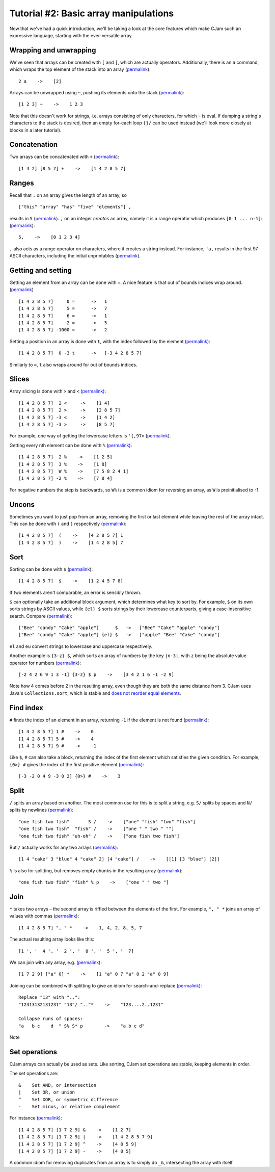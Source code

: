 Tutorial #2: Basic array manipulations
======================================

Now that we've had a quick introduction, we'll be taking a look at the core features which make CJam such an expressive language, starting with the ever-versatile array.

Wrapping and unwrapping
-----------------------

We've seen that arrays can be created with ``[`` and ``]``, which are actually operators. Additionally, there is an ``a`` command, which wraps the top element of the stack into an array (`permalink <http://cjam.aditsu.net/#code=2%20a%20p>`__). ::

    2 a    ->    [2]

Arrays can be unwrapped using ``~``, pushing its elements onto the stack (`permalink <http://cjam.aditsu.net/#code=%22another%20element%22%20%5B1%202%203%5D%20ed%20~%20ed>`__): ::

    [1 2 3] ~    ->    1 2 3

Note that this doesn't work for strings, i.e. arrays consisting of only characters, for which ``~`` is eval. If dumping a string's characters to the stack is desired, then an empty for-each loop ``{}/`` can be used instead (we'll look more closely at blocks in a later tutorial).

Concatenation
-------------

Two arrays can be concatenated with ``+`` (`permalink <http://cjam.aditsu.net/#code=%5B1%204%202%5D%20%5B8%205%207%5D%20%2B%20p>`__): ::

    [1 4 2] [8 5 7] +    ->    [1 4 2 8 5 7]

Ranges
------

Recall that ``,`` on an array gives the length of an array, so ::

    ["this" "array" "has" "five" "elements"] ,

results in ``5`` (`permalink <http://cjam.aditsu.net/#code=%5B%22this%22%20%22array%22%20%22has%22%20%22five%22%20%22elements%22%5D%20%2C>`__). ``,`` on an integer *creates* an array, namely it is a range operator which produces ``[0 1 ... n-1]``: (`permalink <http://cjam.aditsu.net/#code=5%2C%20p>`__)::

    5,    ->    [0 1 2 3 4]

``,`` also acts as a range operator on characters, where it creates a string instead. For instance, ``'a,`` results in the first 97 ASCII characters, including the initial unprintables (`permalink <http://cjam.aditsu.net/#code='a%2C>`__).

Getting and setting
-------------------

Getting an element from an array can be done with ``=``. A nice feature is that out of bounds indices wrap around. (`permalink <http://cjam.aditsu.net/#code=%5B1%204%202%208%205%207%5D%20%20%20%20%200%20%3D%20%20p%0A%5B1%204%202%208%205%207%5D%20%20%20%20%203%20%3D%20%20p%0A%5B1%204%202%208%205%207%5D%20%20%20%20%205%20%3D%20%20p%0A%5B1%204%202%208%205%207%5D%20%20%20%20%206%20%3D%20%20p%0A%5B1%204%202%208%205%207%5D%20%20%20%20-2%20%3D%20%20p%0A%5B1%204%202%208%205%207%5D%20-1000%20%3D%20%20p>`__) ::

    [1 4 2 8 5 7]     0 =      ->   1
    [1 4 2 8 5 7]     5 =      ->   7
    [1 4 2 8 5 7]     6 =      ->   1
    [1 4 2 8 5 7]    -2 =      ->   5
    [1 4 2 8 5 7] -1000 =      ->   2

Setting a position in an array is done with ``t``, with the index followed by the element (`permalink <http://cjam.aditsu.net/#code=%5B1%204%202%208%205%207%5D%200%20-3%20t%20p>`__): ::
    
	[1 4 2 8 5 7]  0 -3 t      ->   [-3 4 2 8 5 7]
	
Similarly to ``=``, ``t`` also wraps around for out of bounds indices.

Slices
------

Array slicing is done with ``>`` and ``<`` (`permalink <http://cjam.aditsu.net/#code=%5B1%204%202%208%205%207%5D%202%20%3C%20p%0A%5B1%204%202%208%205%207%5D%202%20%3E%20p%0A%5B1%204%202%208%205%207%5D%20-3%20%3C%20p%0A%5B1%204%202%208%205%207%5D%20-3%20%3E%20p>`__): ::

    [1 4 2 8 5 7]  2 <     ->    [1 4]
    [1 4 2 8 5 7]  2 >     ->    [2 8 5 7]
    [1 4 2 8 5 7] -3 <     ->    [1 4 2]
    [1 4 2 8 5 7] -3 >     ->    [8 5 7]

For example, one way of getting the lowercase letters is ``'{,97>`` (`permalink <http://cjam.aditsu.net/#code='%7B%2C97%3E>`__).

Getting every nth element can be done with ``%`` (`permalink <http://cjam.aditsu.net/#code=%5B1%204%202%208%205%207%5D%20%202%20%25%20p%0A%5B1%204%202%208%205%207%5D%20%203%20%25%20p%0A%5B1%204%202%208%205%207%5D%20%20W%20%25%20p%20%20%20%20e%23%20%20W%20is%20-1%0A%5B1%204%202%208%205%207%5D%20-2%20%25%20p>`__): ::

    [1 4 2 8 5 7]  2 %    ->    [1 2 5]
    [1 4 2 8 5 7]  3 %    ->    [1 8]
    [1 4 2 8 5 7]  W %    ->    [7 5 8 2 4 1]
    [1 4 2 8 5 7] -2 %    ->    [7 8 4]

For negative numbers the step is backwards, so ``W%`` is a common idiom for reversing an array, as ``W`` is preinitialised to -1.


Uncons
------

Sometimes you want to just pop from an array, removing the first or last element while leaving the rest of the array intact. This can be done with ``(`` and ``)`` respectively (`permalink <http://cjam.aditsu.net/#code=%5B1%204%202%208%205%207%5D%20(%20ed%20%3B%3B%0A%5B1%204%202%208%205%207%5D%20)%20ed%20%3B%3B>`__): ::

    [1 4 2 8 5 7]  (    ->    [4 2 8 5 7] 1
    [1 4 2 8 5 7]  )    ->    [1 4 2 8 5] 7
	
Sort
----

Sorting can be done with ``$`` (`permalink <http://cjam.aditsu.net/#code=%5B1%204%202%208%205%207%5D%20%24%20p>`__): ::

    [1 4 2 8 5 7]  $    ->    [1 2 4 5 7 8]
	
If two elements aren't comparable, an error is sensibly thrown.

``$`` can optionally take an additional block argument, which determines what key to sort by. For example, ``$`` on its own sorts strings by ASCII values, while ``{el} $`` sorts strings by their lowercase counterparts, giving a case-insensitive search. Compare (`permalink <http://cjam.aditsu.net/#code=%5B%22Bee%22%20%22candy%22%20%22Cake%22%20%22apple%22%5D%20%20%20%20%20%20%24%20p%0A%5B%22Bee%22%20%22candy%22%20%22Cake%22%20%22apple%22%5D%20%7Bel%7D%20%24%20p>`__): ::

    ["Bee" "candy" "Cake" "apple"]      $   ->   ["Bee" "Cake" "apple" "candy"]
    ["Bee" "candy" "Cake" "apple"] {el} $   ->   ["apple" "Bee" "Cake" "candy"]

``el`` and ``eu`` convert strings to lowercase and uppercase respectively.

Another example is ``{3-z} $``, which sorts an array of numbers by the key ``|n-3|``, with ``z`` being the absolute value operator for numbers (`permalink <http://cjam.aditsu.net/#code=%5B-2%204%202%206%209%201%203%20-1%5D%20%7B3-z%7D%20%24%20p>`__): ::

    [-2 4 2 6 9 1 3 -1] {3-z} $ p    ->    [3 4 2 1 6 -1 -2 9]

Note how 4 comes before 2 in the resulting array, even though they are both the same distance from 3. CJam uses Java's ``Collections.sort``, which is stable and `does not reorder equal elements <http://docs.oracle.com/javase/7/docs/api/java/util/Collections.html#sort(java.util.List,%20java.util.Comparator)>`__.

Find index
----------

``#`` finds the index of an element in an array, returning ``-1`` if the element is not found (`permalink <http://cjam.aditsu.net/#code=%5B1%204%202%208%205%207%5D%201%20%23%20p%0A%5B1%204%202%208%205%207%5D%205%20%23%20p%0A%5B1%204%202%208%205%207%5D%209%20%23%20p>`__): ::

    [1 4 2 8 5 7] 1 #    ->    0
    [1 4 2 8 5 7] 5 #    ->    4
    [1 4 2 8 5 7] 9 #    ->    -1
	
Like ``$``, ``#`` can also take a block, returning the index of the first element which satisfies the given condition. For example, ``{0>} #`` gives the index of the first positive element (`permalink <http://cjam.aditsu.net/#code=%5B-3%20-2%200%204%209%20-3%200%202%5D%20%7B0%3E%7D%20%23>`__): ::

    [-3 -2 0 4 9 -3 0 2] {0>} #    ->    3
	
Split
-----

``/`` splits an array based on another. The most common use for this is to split a string, e.g. ``S/`` splits by spaces and ``N/`` splits by newlines (`permalink <http://cjam.aditsu.net/#code=%22one%20fish%20two%20fish%22%20%20%20%20%20%20%20S%20%2F%20p%20%20%20e%23%20S%20is%20space%2C%20or%20%22%20%22%0A%22one%20fish%20two%20fish%22%20%20%22fish%22%20%2F%20p%0A%22one%20fish%20two%20fish%22%20%22uh-oh%22%20%2F%20p>`__): ::

    "one fish two fish"       S /    ->    ["one" "fish" "two" "fish"]
    "one fish two fish"  "fish" /    ->    ["one " " two " ""]
    "one fish two fish" "uh-oh" /    ->    ["one fish two fish"]

But ``/`` actually works for any two arrays (`permalink <http://cjam.aditsu.net/#code=%5B1%204%20%22cake%22%203%20%22blue%22%204%20%22cake%22%202%5D%20%5B4%20%22cake%22%5D%20%2F%20p>`__): ::

    [1 4 "cake" 3 "blue" 4 "cake" 2] [4 "cake"] /    ->    [[1] [3 "blue"] [2]]

``%`` is also for splitting, but removes empty chunks in the resulting array (`permalink <http://cjam.aditsu.net/#code=%22one%20fish%20two%20fish%22%20%22fish%22%20%25%20p>`__): ::

    "one fish two fish" "fish" % p    ->    ["one " " two "]

Join
----

``*`` takes two arrays – the second array is riffled between the elements of the first. For example, ``", " *`` joins an array of values with commas (`permalink <http://cjam.aditsu.net/#code=%5B1%204%202%208%205%207%5D%20%22%2C%20%22%20*>`__): ::

    [1 4 2 8 5 7] ", " *    ->    1, 4, 2, 8, 5, 7
	
The actual resulting array looks like this: ::

    [1 ', '  4 ', '  2 ', '  8 ', '  5 ', '  7]

We can join with any array, e.g. (`permalink <http://cjam.aditsu.net/#code=%5B1%207%202%209%5D%20%5B%22a%22%200%5D%20*%20p>`__)::

    [1 7 2 9] ["a" 0] *    ->    [1 "a" 0 7 "a" 0 2 "a" 0 9]

Joining can be combined with splitting to give an idiom for search-and-replace (`permalink <http://cjam.aditsu.net/#code=%2212313132131231%22%20%2213%22%2F%20%22..%22*%20p%20%20e%23%20Replace%20%2213%22%20with%20%22..%22%0A%22a%20%20%20b%20c%20%20%20%20d%20%20%22%20S%25%20S*%20p%20%20%20%20%20%20%20%20e%23%20Collapse%20runs%20of%20spaces>`__): ::

    Replace "13" with "..":
    "12313132131231" "13"/ ".."*    ->    "123....2..1231"
	
    Collapse runs of spaces:
    "a   b c    d  " S% S* p        ->    "a b c d"

Note 

Set operations
--------------

CJam arrays can actually be used as sets. Like sorting, CJam set operations are stable, keeping elements in order.

The set operations are: ::

    &    Set AND, or intersection
    |    Set OR, or union
    ^    Set XOR, or symmetric difference
    -    Set minus, or relative complement
	
For instance (`permalink <http://cjam.aditsu.net/#code=%5B1%204%202%208%205%207%5D%20%5B1%207%202%209%5D%20%26%20p%0A%5B1%204%202%208%205%207%5D%20%5B1%207%202%209%5D%20%7C%20p%0A%5B1%204%202%208%205%207%5D%20%5B1%207%202%209%5D%20%5E%20p%0A%5B1%204%202%208%205%207%5D%20%5B1%207%202%209%5D%20-%20p>`__): ::

    [1 4 2 8 5 7] [1 7 2 9] &    ->    [1 2 7]
    [1 4 2 8 5 7] [1 7 2 9] |    ->    [1 4 2 8 5 7 9]
    [1 4 2 8 5 7] [1 7 2 9] ^    ->    [4 8 5 9]
    [1 4 2 8 5 7] [1 7 2 9] -    ->    [4 8 5]

A common idiom for removing duplicates from an array is to simply do ``_&``, intersecting the array with itself.